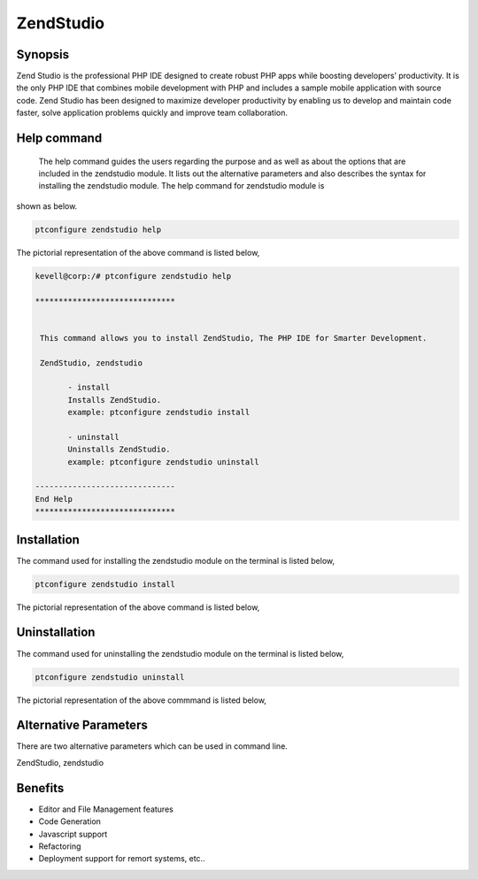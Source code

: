 =============
ZendStudio
=============

Synopsis
---------------

Zend Studio is the professional PHP IDE designed to create robust PHP apps while boosting developers’ productivity. It is the only PHP IDE that combines mobile development with PHP and includes a sample mobile application with source code. Zend Studio has been designed to maximize 
developer productivity by enabling us to develop and maintain code faster, solve application problems quickly and improve team collaboration.


Help command
---------------

 The help command guides the users regarding the purpose and as well as about the options that are included in the zendstudio module. It lists out the alternative parameters and also describes the syntax for installing the zendstudio module. The help command for zendstudio module is 
shown as below.

.. code-block:: bash

	ptconfigure zendstudio help

The pictorial representation of the above command is listed below,



.. code-block:: bash

 kevell@corp:/# ptconfigure zendstudio help

 ******************************


  This command allows you to install ZendStudio, The PHP IDE for Smarter Development.

  ZendStudio, zendstudio

        - install
        Installs ZendStudio. 
        example: ptconfigure zendstudio install

        - uninstall
        Uninstalls ZendStudio.
        example: ptconfigure zendstudio uninstall

 ------------------------------
 End Help
 ******************************


Installation
----------------

The command used for installing the zendstudio module on the terminal is listed below,

.. code-block:: bash

	ptconfigure zendstudio install

The pictorial representation of the above command is listed below,

.. code-block:: bash


Uninstallation
-----------------

The command used for uninstalling the zendstudio module on the terminal is listed below,

.. code-block:: bash

	ptconfigure zendstudio uninstall

The pictorial representation of the above commmand is listed below,

.. code-block:: bash



Alternative Parameters
-------------------------

There are two alternative parameters which can be used in command line.

ZendStudio, zendstudio 


Benefits
--------------

* Editor and File Management features
* Code Generation
* Javascript support
* Refactoring
* Deployment support for remort systems, etc..

